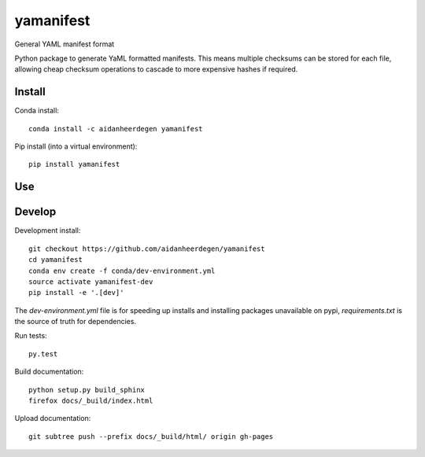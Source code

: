 =============================
yamanifest
=============================

General YAML manifest format

.. image:: https://readthedocs.org/projects/yamanifest/badge/?version=latest
  :target: https://readthedocs.org/projects/yamanifest/?badge=latest
.. image:: https://travis-ci.org/aidanheerdegen/yamanifest.svg?branch=master
  :target: https://travis-ci.org/aidanheerdegen/yamanifest
.. image:: https://circleci.com/gh/aidanheerdegen/yamanifest.svg?style=shield
  :target: https://circleci.com/gh/aidanheerdegen/yamanifest
.. image:: http://codecov.io/github/aidanheerdegen/yamanifest/coverage.svg?branch=master
  :target: http://codecov.io/github/aidanheerdegen/yamanifest?branch=master
.. image:: https://badge.fury.io/py/yamanifest.svg
  :target: https://pypi.python.org/pypi/yamanifest

.. content-marker-for-sphinx

Python package to generate YaML formatted manifests. This means multiple
checksums can be stored for each file, allowing cheap checksum operations
to cascade to more expensive hashes if required.

-------
Install
-------

Conda install::

    conda install -c aidanheerdegen yamanifest

Pip install (into a virtual environment)::

    pip install yamanifest

---
Use
---

-------
Develop
-------

Development install::

    git checkout https://github.com/aidanheerdegen/yamanifest
    cd yamanifest
    conda env create -f conda/dev-environment.yml
    source activate yamanifest-dev
    pip install -e '.[dev]'

The `dev-environment.yml` file is for speeding up installs and installing
packages unavailable on pypi, `requirements.txt` is the source of truth for
dependencies.

Run tests::

    py.test

Build documentation::

    python setup.py build_sphinx
    firefox docs/_build/index.html

Upload documentation::

    git subtree push --prefix docs/_build/html/ origin gh-pages
